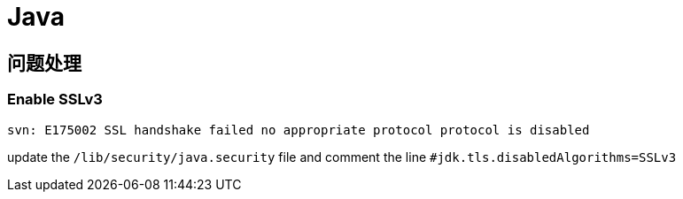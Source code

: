 = Java

== 问题处理

=== Enable SSLv3

----
svn: E175002 SSL handshake failed no appropriate protocol protocol is disabled
----

update the ``/lib/security/java.security`` file and comment the line ``#jdk.tls.disabledAlgorithms=SSLv3``
